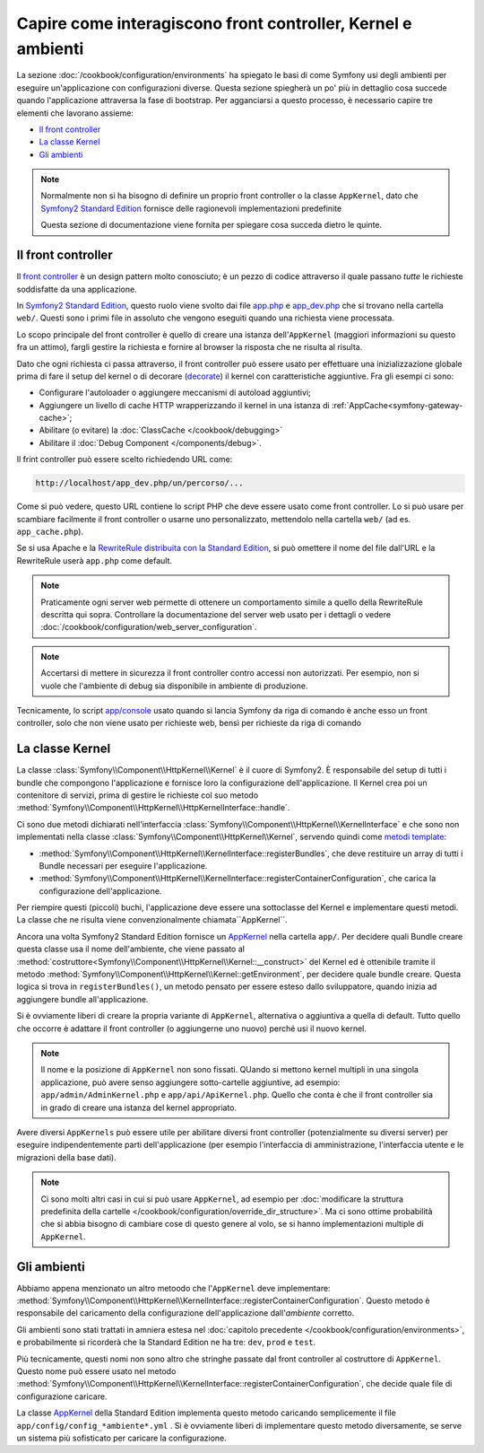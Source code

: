 .. index::
   single: Come interagiscono front controller, ``AppKernel`` e 
   ambienti

Capire come interagiscono front controller, Kernel e ambienti
=============================================================

La sezione :doc:`/cookbook/configuration/environments` ha spiegato le basi di come
Symfony usi degli ambienti per eseguire un'applicazione con configurazioni diverse.
Questa sezione spiegherà un po' più in dettaglio cosa succede quando l'applicazione
attraversa la fase di bootstrap. Per agganciarsi a questo processo, è necessario capire
tre elementi che lavorano assieme:

* `Il front controller`_
* `La classe Kernel`_
* `Gli ambienti`_

.. note::

    Normalmente non si ha bisogno di definire un proprio front controller
    o la classe ``AppKernel``, dato che `Symfony2 Standard Edition`_ fornisce
    delle ragionevoli implementazioni predefinite

    Questa sezione di documentazione viene fornita per spiegare cosa succeda
    dietro le quinte.

Il front controller
-------------------

Il `front controller`_ è un design pattern molto conosciuto; è un pezzo di codice attraverso 
il quale passano *tutte* le richieste soddisfatte da una applicazione.

In `Symfony2 Standard Edition`_, questo ruolo viene svolto dai file `app.php`_
e `app_dev.php`_ che si trovano nella cartella ``web/``. Questi sono i primi file in assoluto 
che vengono eseguiti quando una richiesta viene processata.

Lo scopo principale del front controller è quello di creare una istanza dell'``AppKernel`` 
(maggiori informazioni su questo fra un attimo), fargli gestire la richiesta e fornire al 
browser la risposta che ne risulta al risulta.

Dato che ogni richiesta ci passa attraverso, il front controller può essere usato per effettuare
una inizializzazione globale prima di fare il setup del kernel o di decorare (`decorate`_) il kernel
con caratteristiche aggiuntive. Fra gli esempi ci sono:

* Configurare l'autoloader o aggiungere meccanismi di autoload aggiuntivi;
* Aggiungere un livello di cache HTTP wrapperizzando il kernel in una istanza di
  :ref:`AppCache<symfony-gateway-cache>`;
* Abilitare (o evitare) la :doc:`ClassCache </cookbook/debugging>`
* Abilitare il :doc:`Debug Component </components/debug>`.

Il frint controller può essere scelto richiedendo URL come:

.. code-block:: text

     http://localhost/app_dev.php/un/percorso/...

Come si può vedere, questo URL contiene lo script PHP che deve essere usato
come front controller. Lo si può usare per scambiare facilmente il front controller 
o usarne uno personalizzato, mettendolo nella cartella ``web/`` (ad es. ``app_cache.php``).

Se si usa Apache e la `RewriteRule distribuita con la Standard Edition`_,
si può omettere il nome del file dall'URL e la RewriteRule userà ``app.php``
come default.

.. note::

    Praticamente ogni server web permette di ottenere un comportamento
    simile a quello della RewriteRule descritta qui sopra.
    Controllare la documentazione del server web usato per i dettagli o vedere
    :doc:`/cookbook/configuration/web_server_configuration`.

.. note::

    Accertarsi di mettere in sicurezza il front controller contro
    accessi non autorizzati. Per esempio, non si vuole che l'ambiente di debug
    sia disponibile in ambiente di produzione.

Tecnicamente, lo script `app/console`_ usato quando si lancia Symfony da riga di comando
è anche esso un front controller, solo che non viene usato per richieste web, bensì per 
richieste da riga di comando

La classe Kernel
----------------

La classe :class:`Symfony\\Component\\HttpKernel\\Kernel` è il cuore di 
Symfony2. È responsabile del setup di tutti i bundle che compongono
l'applicazione e fornisce loro la configurazione dell'applicazione.
Il Kernel crea poi un contenitore di servizi, prima di gestire le richieste col suo
metodo
:method:`Symfony\\Component\\HttpKernel\\HttpKernelInterface::handle`.

Ci sono due metodi dichiarati nell'interfaccia
:class:`Symfony\\Component\\HttpKernel\\KernelInterface` e che sono non implementati
nella classe :class:`Symfony\\Component\\HttpKernel\\Kernel`,
servendo quindi come `metodi template`_:

* :method:`Symfony\\Component\\HttpKernel\\KernelInterface::registerBundles`,
  che deve restituire un array di tutti i Bundle necessari per eseguire
  l'applicazione.

* :method:`Symfony\\Component\\HttpKernel\\KernelInterface::registerContainerConfiguration`,
  che carica la configurazione dell'applicazione.

Per riempire questi (piccoli) buchi, l'applicazione deve essere una sottoclasse 
del Kernel e implementare questi metodi. La classe che ne risulta viene convenzionalmente
chiamata``AppKernel``.

Ancora una volta Symfony2 Standard Edition fornisce un `AppKernel`_ nella cartella ``app/``. 
Per decidere quali Bundle creare questa classe usa il nome dell'ambiente, che viene passato al
:method:`costruttore<Symfony\\Component\\HttpKernel\\Kernel::__construct>` del Kernel
ed è ottenibile tramite il metodo :method:`Symfony\\Component\\HttpKernel\\Kernel::getEnvironment`,
per decidere quale bundle creare. Questa logica si trova in ``registerBundles()``,
un metodo pensato per essere esteso dallo sviluppatore, quando inizia ad aggiungere bundle
all'applicazione.

Si è ovviamente liberi di creare la propria variante di ``AppKernel``,
alternativa o aggiuntiva a quella di default. Tutto quello che occorre è adattare il
front controller (o aggiungerne uno nuovo) perché usi il nuovo kernel.

.. note::

    Il nome e la posizione di ``AppKernel`` non sono fissati. QUando
    si mettono kernel multipli in una singola applicazione, 
    può avere senso aggiungere sotto-cartelle aggiuntive, ad
    esempio: ``app/admin/AdminKernel.php`` e
    ``app/api/ApiKernel.php``. Quello che conta è che il front
    controller sia in grado di creare una istanza del kernel
    appropriato.

Avere diversi ``AppKernels`` può essere utile per abilitare diversi front
controller (potenzialmente su diversi server) per eseguire indipendentemente parti dell'applicazione
(per esempio l'interfaccia di amministrazione, l'interfaccia utente e le migrazioni della base dati).

.. note::

    Ci sono molti altri casi in cui si può usare ``AppKernel``, ad esempio per
    :doc:`modificare la struttura predefinita della cartelle </cookbook/configuration/override_dir_structure>`.
    Ma ci sono ottime probabilità che si abbia bisogno di cambiare cose di questo genere al volo,
    se si hanno implementazioni multiple di ``AppKernel``.

Gli ambienti
------------

Abbiamo appena menzionato un altro metoodo che l'``AppKernel`` deve implementare:
:method:`Symfony\\Component\\HttpKernel\\KernelInterface::registerContainerConfiguration`.
Questo metodo è responsabile del caricamento della configurazione dell'applicazione 
dall'*ambiente* corretto.

Gli ambienti sono stati trattati in amniera estesa nel
:doc:`capitolo precedente </cookbook/configuration/environments>`,
e probabilmente si ricorderà che la Standard Edition ne ha tre:
``dev``, ``prod`` e ``test``.

Più tecnicamente, questi nomi non sono altro che stringhe passate dal
front controller al costruttore di ``AppKernel``. Questo nome può essere
usato nel metodo :method:`Symfony\\Component\\HttpKernel\\KernelInterface::registerContainerConfiguration`,
che decide quale file di configurazione caricare.

La classe `AppKernel`_ della Standard Edition implementa questo metodo 
caricando semplicemente  il file ``app/config/config_*ambiente*.yml`` .
Si è ovviamente liberi di implementare questo metodo diversamente,
se serve un sistema più sofisticato per caricare la configurazione.

.. _front controller: http://en.wikipedia.org/wiki/Front_Controller_pattern
.. _Symfony2 Standard Edition: https://github.com/symfony/symfony-standard
.. _app.php: https://github.com/symfony/symfony-standard/blob/master/web/app.php
.. _app_dev.php: https://github.com/symfony/symfony-standard/blob/master/web/app_dev.php
.. _app/console: https://github.com/symfony/symfony-standard/blob/master/app/console
.. _AppKernel: https://github.com/symfony/symfony-standard/blob/master/app/AppKernel.php
.. _decorate: http://en.wikipedia.org/wiki/Decorator_pattern
.. _RewriteRule  distribuita con la Standard Edition: https://github.com/symfony/symfony-standard/blob/master/web/.htaccess)
.. _metodi template: http://en.wikipedia.org/wiki/Template_method_pattern
